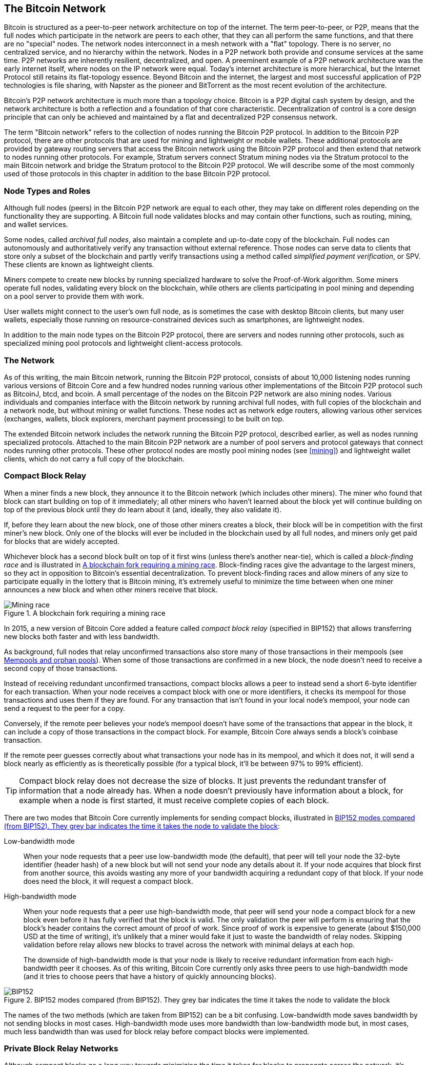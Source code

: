 [[bitcoin_network_ch08]]
== The Bitcoin Network

((("Bitcoin network", "peer-to-peer architecture")))((("peer-to-peer
(P2P)")))Bitcoin is structured as a peer-to-peer network architecture on
top of the internet. The term peer-to-peer, or P2P, means that the
full nodes which participate in the network are peers to each other, that
they can all perform the same functions, and that there are no "special" nodes.
The network nodes
interconnect in a mesh network with a "flat" topology. There is no
server, no centralized service, and no hierarchy within the network.
Nodes in a P2P network both provide and consume services at the same
time. P2P
networks are inherently resilient, decentralized, and open. A preeminent
example of a P2P network architecture was the early internet itself,
where nodes on the IP network were equal. Today's internet architecture
is more hierarchical, but the Internet Protocol still retains its
flat-topology essence. Beyond Bitcoin and the internet, the largest and most successful
application of P2P technologies is file sharing, with Napster as the
pioneer and BitTorrent as the most recent evolution of the architecture.

Bitcoin's P2P network architecture is much more than a topology choice.
Bitcoin is a P2P digital cash system by design, and the network
architecture is both a reflection and a foundation of that core
characteristic. Decentralization of control is a core design principle
that can only be achieved and maintained by a flat and decentralized P2P
consensus network.

((("Bitcoin network", "defined")))The term "Bitcoin network" refers to
the collection of nodes running the Bitcoin P2P protocol. In addition to
the Bitcoin P2P protocol, there are other protocols that
are used for mining and lightweight or mobile wallets. These additional
protocols are provided by gateway routing servers that access the
Bitcoin network using the Bitcoin P2P protocol and then extend that
network to nodes running other protocols. For example, Stratum servers
connect Stratum mining nodes via the Stratum protocol to the main
Bitcoin network and bridge the Stratum protocol to the Bitcoin P2P
protocol. We will describe some of the most commonly used of those
protocols in this chapter in addition to the base Bitcoin P2P protocol.

=== Node Types and Roles

((("Bitcoin network", "node types and roles",
id="BNnode08")))((("Bitcoin nodes", "types and roles",
id="BNtype08")))Although full nodes (peers) in the Bitcoin P2P network are equal to each other,
they may take on different roles depending on the functionality they are
supporting. A Bitcoin full node validates blocks and may contain other
functions, such as routing, mining, and wallet services.

Some nodes, called _archival full nodes_, also maintain a
complete and up-to-date copy of the blockchain. Full nodes can
autonomously and authoritatively verify any transaction without external
reference.  Those nodes can
serve data to clients that store
only a subset of the blockchain and partly verify transactions using a method
called _simplified payment verification_, or SPV. ((("lightweight
clients")))These clients are known as lightweight clients.

((("Bitcoin nodes", "mining nodes")))((("mining and consensus", "mining
nodes")))((("Proof-of-Work algorithm")))((("mining and consensus",
"Proof-of-Work algorithm")))Miners compete to create new blocks by
running specialized hardware to solve the Proof-of-Work algorithm. Some
miners operate full nodes, validating every block on the
blockchain, while others are clients participating in pool
mining and depending on a pool server to provide them with work.

User wallets might connect to the user's own full node, as is sometimes the case with
desktop Bitcoin clients, but many user wallets, especially
those running on resource-constrained devices such as smartphones, are
lightweight nodes.

In addition to the main node types on the Bitcoin P2P protocol, there
are servers and nodes running other protocols, such as specialized
mining pool protocols and lightweight client-access protocols.

=== The Network

((("", startref="BNnode08")))((("", startref="BNtype08")))((("Bitcoin
network", "extended network activities")))As of this writing, the main Bitcoin network,
running the Bitcoin P2P protocol, consists of about 10,000
listening nodes running various versions of Bitcoin Core and a few
hundred nodes running various other implementations of the Bitcoin P2P
protocol such as BitcoinJ, btcd, and bcoin. A small
percentage of the nodes on the Bitcoin P2P network are also mining
nodes. Various individuals and companies interface with the Bitcoin
network by running archival full nodes,
with full copies of the blockchain and a network node, but without
mining or wallet functions. These nodes act as network edge routers,
allowing various other services (exchanges, wallets, block explorers,
merchant payment processing) to be built on top.

The extended Bitcoin network includes the network running the Bitcoin
P2P protocol, described earlier, as well as nodes running specialized
protocols. Attached to the main Bitcoin P2P network are a number of pool
servers and protocol gateways that connect nodes running other
protocols. These other protocol nodes are mostly pool mining nodes (see
<<mining>>) and lightweight wallet clients, which do not carry a full
copy of the blockchain.

=== Compact Block Relay

When a miner finds a new block, they announce it to the Bitcoin network
(which includes other miners).  The miner who found that block can start
building on top of it immediately; all other miners who haven't learned
about the block yet will continue building on top of the previous block
until they do learn about it (and, ideally, they also validate it).

If, before they learn about the new block, one of those other
miners creates a block, their block will be in competition with the
first miner's new block.  Only one of the blocks will ever be included
in the blockchain used by all full nodes, and miners only get paid for
blocks that are widely accepted.

Whichever block has a second block built on top of it first wins (unless
there's another near-tie), which is called a _block-finding race_ and is
illustrated in <<mining_race>>.
Block-finding races give the advantage to the largest miners, so they
act in opposition to Bitcoin's essential decentralization.  To prevent
block-finding races and allow miners of any size to participate equally
in the lottery that is Bitcoin mining, it's extremely useful to minimize
the time between when one miner announces a new block and when other
miners receive that block.

[[mining_race]]
.A blockchain fork requiring a mining race
image::../images/race1.dot.png["Mining race"]

In 2015, a new version of Bitcoin Core added a feature called
_compact block relay_ (specified in BIP152) that allows transferring new
blocks both faster and with less bandwidth.

As background, full nodes that relay unconfirmed transactions also store
many of those transactions in their mempools (see <<mempool>>).  When
some of those transactions are confirmed in a new block, the node
doesn't need to receive a second copy of those transactions.

Instead of receiving redundant unconfirmed transactions, compact blocks
allows a peer to instead send a short 6-byte identifier for each transaction.
When your node receives a compact block with one or more identifiers, it
checks its mempool for those transactions and uses them if they are
found.  For any transaction that isn't found in your local node's
mempool, your node can send a request to the peer for a copy.

Conversely, if the remote peer believes your node's mempool doesn't have
some of the transactions that appear in the block, it can include a copy of
those transactions in the compact block.  For example, Bitcoin Core
always sends a block's coinbase transaction.

If the remote peer guesses correctly about what transactions your node
has in its mempool, and which it does not, it will send a block nearly
as efficiently as is theoretically possible (for a typical block, it'll
be between 97% to 99% efficient).

[TIP]
====
Compact block relay does not decrease the size of blocks.  It just
prevents the redundant transfer of information that a node already has.
When a node doesn't previously have information about a block, for
example when a node is first started, it must receive complete copies of
each block.
====

There are two modes that Bitcoin Core currently implements for sending
compact blocks, illustrated in <<bip152_illustration>>:

Low-bandwidth mode::
  When your node requests that a peer use low-bandwidth mode (the default),
  that peer will tell your node the 32-byte identifier (header hash) of a
  new block but will not send your node any details about it.  If your
  node acquires that block first from another source, this avoids
  wasting any more of your bandwidth acquiring a redundant copy of that
  block.  If your node does need the block, it will request a compact
  block.

High-bandwidth mode::
  When your node requests that a peer use high-bandwidth mode, that peer
  will send your node a compact block for a new block even before it has
  fully verified that the block is valid.  The only validation the peer
  will perform is ensuring that the block's header contains the correct
  amount of proof of work.  Since proof of work is expensive to generate
  (about $150,000 USD at the time of writing), it's unlikely that a
  miner would fake it just to waste the bandwidth of relay nodes.
  Skipping validation before relay allows new blocks to travel across
  the network with minimal delays at each hop.
+
The downside of high-bandwidth mode is that your node is likely to
receive redundant information from each high-bandwidth peer it chooses.
As of this writing, Bitcoin Core currently only asks three peers to use
high-bandwidth mode (and it tries to choose peers that have a history of
quickly announcing blocks).

// released into the public domain by Nicolas Dorier
[[bip152_illustration]]
.BIP152 modes compared (from BIP152).  They grey bar indicates the time it takes the node to validate the block
image::../images/bip152.png["BIP152"]

The names of the two methods (which are taken from BIP152) can be a bit
confusing.  Low-bandwidth mode saves bandwidth by not sending blocks in
most cases.  High-bandwidth mode uses more bandwidth than low-bandwidth
mode but, in most cases, much less bandwidth than was used for block
relay before compact blocks were implemented.

=== Private Block Relay Networks

Although compact blocks go a long way towards minimizing the time it
takes for blocks to propagate across the network,
it's possible to minimize latency further.  Unlike
compact blocks, though, the other solutions involve tradeoffs that
make them unavailable or unsuitable for the public P2P relay network.
For that reason, there has been experimentation with private relay
networks for blocks.

One simple technique is to pre-select a route between endpoints.  For
example, a relay network with servers running in datacenters near major
trans-oceanic fiber optic lines might be able to forward new blocks
faster than waiting for the block to arrive at the node run by some home
user many kilometers away from the fiber optic line.

Another, more complex technique, is Forward Error Correction (FEC).
This allows a compact block message to be split into several parts, with
each part having extra data appended.  If any of the parts isn't
received, that part can be reconstructed from the parts that are
received.  Depending on the settings, up to several parts may be
reconstructed if they are lost.

FEC avoids the problem of a compact block (or some parts of it) not
arriving due to problems with the underlying network connection.
Those problems frequently occur but we don't often notice them
because we mostly use protocols that automatically re-request the
missing data.  However, requesting missing data triples the time to
receive it.  For example:

1. Alice sends some data to Bob
2. Bob doesn't receive the data (or it is damaged).   Bob re-requests
   the data from Alice
3. Alice sends the data again

A third technique is to assume all nodes receiving the data have
almost all of the same transactions in their mempool, so they can all
accept the same compact block.  That not only saves us time computing
a compact block at each hop but it means that all each hop can simply
relay the FEC packets to the next hop even before validating them.

The tradeoff for each of the above methods is that they work well with
centralization but not in a decentralized network where individual nodes
can't trust other nodes.  Servers in datacenters cost money and can
often be accessed by operators of the datacenter, making them less
trustworthy than a secure home computer.  Relaying data before
validating makes it easy to waste bandwidth, so it can only reasonably
be used on a private network where there's some level of trust and
accountability between parties.

The original
https://www.bitcoinrelaynetwork.org[Bitcoin Relay Network] was created by
developer Matt Corallo in 2015 to enable fast synchronization of
blocks between miners with very low latency. The network consisted of
several Virtual Private Servers (VPSes) hosted on
infrastructure around the world and served to connect the majority of
miners and mining pools.

((("Fast Internet Bitcoin Relay Engine (FIBRE)")))((("Compact Block
optimization")))The original Bitcoin Relay Network was replaced in 2016
with the introduction of the _Fast Internet Bitcoin Relay Engine_ or
https://bitcoinfibre.org[_FIBRE_], also created by developer Matt
Corallo. FIBRE is software that allows operating a UDP-based relay network that relays blocks within a
network of nodes. FIBRE implements FEC and the _compact block_ optimization to
further reduce the amount of data transmitted and the network latency.

=== Network Discovery

((("Bitcoin network", "extended network discovery",
id="BNextend08")))((("Bitcoin nodes", "network discovery",
id="BNodiscover08")))When a new node boots up, it must discover other
Bitcoin nodes on the network in order to participate. To start this
process, a new node must discover at least one existing node on the
network and connect to it. The geographic location of other nodes is
irrelevant; the Bitcoin network topology is not geographically defined.
Therefore, any existing Bitcoin nodes can be selected at random.

To connect to a known peer, nodes establish a TCP connection, usually to
port 8333 (the port generally known as the one used by Bitcoin), or an
alternative port if one is provided. Upon establishing a connection, the
node will start a "handshake" (see <<network_handshake>>) by
transmitting a  +version+ message, which contains basic identifying
information, including:

+Version+:: The Bitcoin P2P protocol version the client "speaks" (e.g., 70002)
+nLocalServices+:: A list of local services supported by the node
+nTime+:: The current time
+addrYou+:: The IP address of the remote node as seen from this node
+addrMe+:: The IP address of the local node, as discovered by the local node
+subver+:: A sub-version showing the type of software running on this node (e.g., pass:[<span class="keep-together"><code>/Satoshi:0.9.2.1/</code></span>])
+BestHeight+:: The block height of this node's blockchain
+fRelay+:: A field added by BIP37 for requesting not to receive unconfirmed transactions

The +version+ message is always the first message sent by any peer to
another peer. The local peer receiving a +version+ message will examine
the remote peer's reported +Version+ and decide if the remote peer is
compatible. If the remote peer is compatible, the local peer will
acknowledge the +version+ message and establish a connection by sending
a +verack+.

How does a new node find peers? The first method is to query DNS using a
number of _DNS seeds_, which are DNS servers that provide a list of IP
addresses of Bitcoin nodes. Some of those DNS seeds provide a static
list of IP addresses of stable Bitcoin listening nodes. Some of the DNS
seeds are custom implementations of BIND (Berkeley Internet Name Daemon)
that return a random subset from a list of Bitcoin node addresses
collected by a crawler or a long-running Bitcoin node.  The Bitcoin Core
client contains the names of several different DNS seeds. The diversity of
ownership and diversity of implementation of the different DNS seeds
offers a high level of reliability for the initial bootstrapping
process. In the Bitcoin Core client, the option to use the DNS seeds is
controlled by the option switch +-dnsseed+ (set to 1 by default, to use
the DNS seed).

Alternatively, a bootstrapping node that knows nothing of the network
must be given the IP address of at least one Bitcoin node, after which
it can establish connections through further introductions. The
command-line argument +-seednode+ can be used to connect to one node
just for introductions using it as a seed. After the initial seed node
is used to form introductions, the client will disconnect from it and
use the newly discovered peers.

[[network_handshake]]
.The initial handshake between peers
image::../images/mbc2_0804.png["NetworkHandshake"]

Once one or more connections are established, the new node will send an
+addr+ message containing its own IP address to its neighbors. The
neighbors will, in turn, forward the +addr+ message to their neighbors,
ensuring that the newly connected node becomes well known and better
connected. Additionally, the newly connected node can send +getaddr+ to
the neighbors, asking them to return a list of IP addresses of other
peers. That way, a node can find peers to connect to and advertise its
existence on the network for other nodes to find it.
<<address_propagation>> ((("propagation", "address propagation and
discovery")))shows the address discovery protocol.


[[address_propagation]]
.Address propagation and discovery
image::../images/mbc2_0805.png["AddressPropagation"]

A node must connect to a few different peers in order to establish
diverse paths into the Bitcoin network. Paths are not reliable—nodes
come and go—and so the node must continue to discover new nodes as it
loses old connections as well as assist other nodes when they bootstrap.
Only one connection is needed to bootstrap, because the first node can
offer introductions to its peer nodes and those peers can offer further
introductions. It's also unnecessary and wasteful of network resources
to connect to more than a handful of nodes. After bootstrapping, a node
will remember its most recent successful peer connections, so that if it
is rebooted it can quickly reestablish connections with its former peer
network. If none of the former peers respond to its connection request,
the node can use the seed nodes to bootstrap again.

On a node running the Bitcoin Core client, you can list the peer
connections with the command +getpeerinfo+:

[source,bash]
----
$ bitcoin-cli getpeerinfo
----
[source,json]
----
[
  {
    "id": 0,
    "addr": "82.64.116.5:8333",
    "addrbind": "192.168.0.133:50564",
    "addrlocal": "72.253.6.11:50564",
    "network": "ipv4",
    "services": "0000000000000409",
    "servicesnames": [
      "NETWORK",
      "WITNESS",
      "NETWORK_LIMITED"
    ],
    "lastsend": 1683829947,
    "lastrecv": 1683829989,
    "last_transaction": 0,
    "last_block": 1683829989,
    "bytessent": 3558504,
    "bytesrecv": 6016081,
    "conntime": 1683647841,
    "timeoffset": 0,
    "pingtime": 0.204744,
    "minping": 0.20337,
    "version": 70016,
    "subver": "/Satoshi:24.0.1/",
    "inbound": false,
    "bip152_hb_to": true,
    "bip152_hb_from": false,
    "startingheight": 788954,
    "presynced_headers": -1,
    "synced_headers": 789281,
    "synced_blocks": 789281,
    "inflight": [
    ],
    "relaytxes": false,
    "minfeefilter": 0.00000000,
    "addr_relay_enabled": false,
    "addr_processed": 0,
    "addr_rate_limited": 0,
    "permissions": [
    ],
    "bytessent_per_msg": {
      ...
    },
    "bytesrecv_per_msg": {
      ...
    },
    "connection_type": "block-relay-only"
  },
]
----

To override the automatic management of peers and to specify a list of
IP addresses, users can provide the option +-connect=<IPAddress>+ and
specify one or more IP addresses. If this option is used, the node will
only connect to the selected IP addresses, instead of discovering and
maintaining the peer connections automatically.

If there is no traffic on a connection, nodes will periodically send a
message to maintain the connection. If a node has not communicated on a
connection for too long, it is assumed to be disconnected
and a new peer will be sought. Thus, the network dynamically adjusts to
transient nodes and network problems, and can organically grow and
shrink as needed without any central control.((("",
startref="BNextend08")))((("", startref="BNodiscover08")))

=== Full Nodes

Full nodes are nodes that verify every transaction in every block on the
valid blockchain with the most proof of work.

((("blocks", "genesis block")))((("genesis block")))((("blockchain
(the)", "genesis block")))Full nodes
independently process every block, starting after the very first
block (genesis block) and building up to the latest known block in the
network. A full node can independently and authoritatively
verify any transaction.
The full node relies on the network to
receive updates about new blocks of transactions, which it then verifies
and incorporates into its local view of which scripts control which
bitcoins, called the set of _unspent transaction outputs_ (UTXOs).

((("Bitcoin nodes", "full nodes")))Running a full node gives
you the pure Bitcoin experience: independent verification of all
transactions without the need to rely on, or trust, any other systems.

((("Satoshi client")))There are a few alternative implementations of
full nodes, built using different programming
languages and software architectures, or which made different design
decisions. However, the most common
implementation is Bitcoin Core.
More than 95% of full nodes on the Bitcoin network run
various versions of Bitcoin Core. It is identified as "Satoshi" in the
sub-version string sent in the +version+ message and shown by the
command +getpeerinfo+ as we saw earlier; for example, +/Satoshi:24.0.1/+.

=== Exchanging "Inventory"

((("Bitcoin network", "syncing the blockchain")))The first thing a full
node will do once it connects to peers is try to construct a complete
chain of block headers. If it is a brand-new node and has no blockchain at all, it
only knows one block, the genesis block, which is statically embedded in
the client software. Starting after block #0 (the genesis block), the new
node will have to download hundreds of thousands of blocks to
synchronize with the network and reestablish the full blockchain.

((("blockchain (the)", "syncing the blockchain")))((("syncing")))The
process of syncing the blockchain starts with the +version+ message,
because that contains +BestHeight+, a node's current blockchain height
(number of blocks). A node will see the +version+ messages from its
peers, know how many blocks they each have, and be able to compare to
how many blocks it has in its own blockchain. Peered nodes will exchange
a +getheaders+ message that contains the hash (fingerprint) of the top
block on their local blockchain. One of the peers will be able to
identify the received hash as belonging to a block that is not at the
top, but rather belongs to an older block, thus deducing that its own
local blockchain is longer than its peer's.

The peer that has the longer blockchain has more blocks than the other
node and can identify which headers the other node needs in order to
"catch up." It will identify the first 2,000 headers to share using a
+headers+ message.  The node will keep requesting additional headers
until it has received one for every block the remote peer claims to
have.

In parallel, the node will begin requesting the blocks for each header
it previously received using a +getdata+ message.  The node will request
different blocks from each of its selected peers, which allows it to drop
connections to peers that are significantly slower than the average in
order to find newer (and possibly faster) peers.

Let's assume, for example, that a node only has the genesis block. It
will then receive an +headers+ message from its peers containing the headers
of the next 2,000 blocks in the chain. It will start requesting blocks
from all of its connected peers, keeping a queue of up to 1,024 blocks.
Blocks need to be validated in order, so if the oldest block in the
queue--the block the node next needs to validate--hasn't been received
yet, the node drops the connection to the peer that was supposed to
provide that block.  It then finds a new peer that may be able to
provide one block before all of the node's other peers are able to
provide 1,023 blocks.

As each block is received, it is added to the
blockchain, as we will see in <<blockchain>>. As the local blockchain is
gradually built up, more blocks are requested and received, and the
process continues until the node catches up to the rest of the network.

This process of comparing the local blockchain with the peers and
retrieving any missing blocks happens any time a node has been offline for
an extended period of time.

[[spv_nodes]]
=== Lightweight Clients

Many Bitcoin clients are designed to run on space- and
power-constrained devices, such as smartphones, tablets, or embedded
systems. For such devices, a _simplified payment verification_ (SPV)
method is used to allow them to operate without validating the full
blockchain. These types of clients are called lightweight
clients.

Lightweight clients download only the block headers and do not download the
transactions included in each block. The resulting chain of headers,
without transactions, is about 10,000 times smaller than the full blockchain.
Lightweight clients cannot construct a full picture of all the UTXOs that are
available for spending because they do not know about all the
transactions on the network. Instead, they verify transactions using a
slightly different method that relies on peers to provide partial views
of relevant parts of the blockchain on demand.

As an analogy, a full node is like a tourist in a strange city, equipped
with a detailed map of every street and every address. By comparison, a
lightweight client is like a tourist in a strange city asking random strangers for
turn-by-turn directions while knowing only one main avenue. Although
both tourists can verify the existence of a street by visiting it, the
tourist without a map doesn't know what lies down any of the side
streets and doesn't know what other streets exist. Positioned in front
of 23 Church Street, the tourist without a map cannot know if there are
a dozen other "23 Church Street" addresses in the city and whether this
is the right one. The mapless tourist's best chance is to ask enough
people and hope some of them are not trying to mug him.

Lightweight clients verify transactions by reference to their _depth_ in the blockchain. Whereas a full node will construct a fully verified chain of thousands of blocks and millions of transactions reaching down the blockchain (back in time) all the way to the genesis block, a lightweight client will verify the proof of work of all blocks (but not whether the blocks and all of their transactions are valid) and link that chain to the transaction of interest.

For example, when examining a transaction in block 800,000, a full node
verifies all 800,000 blocks down to the genesis block and builds a full
database of UTXOs, establishing the validity of the transaction by
confirming that the transaction exists and its output remains unspent. A lightweight client can
only verify that the transaction exists. The client establishes a link
between the transaction and the block that contains it, using a _merkle
path_ (see <<merkle_trees>>). Then, the lightweight client waits until it sees the
six blocks 800,001 through 800,006 piled on top of the block containing
the transaction and verifies it by establishing its depth under blocks
800,006 to 800,001. The fact that other nodes on the network accepted
block 800,000 and that miners did the necessary work to produce six more blocks
on top of it is proof, by proxy, that the transaction actually exists.

A lightweight client cannot normally be persuaded that a transaction exists in a block
when the transaction does not in fact exist. The lightweight client establishes
the existence of a transaction in a block by requesting a merkle path
proof and by validating the Proof-of-Work in the chain of blocks.
However, a transaction's existence can be "hidden" from a lightweight client. A
lightweight client can definitely verify that a transaction exists but cannot
verify that a transaction, such as a double-spend of the same UTXO,
doesn't exist because it doesn't have a record of all transactions. This
vulnerability can be used in a denial-of-service attack or for a
double-spending attack against lightweight clients. To defend against this, a lightweight
client needs to connect randomly to several clients, to increase the
probability that it is in contact with at least one honest node. This
need to randomly connect means that lightweight clients also are vulnerable to
network partitioning attacks or Sybil attacks, where they are connected
to fake nodes or fake networks and do not have access to honest nodes or
the real Bitcoin network.

For many practical purposes, well-connected lightweight clients are secure enough,
striking a balance between resource needs, practicality, and security.
For infallible security, however, nothing beats running a full
node.

[TIP]
====
A full node verifies a transaction by checking the entire chain of
thousands of blocks below it in order to guarantee that the UTXO exists
and is not spent, whereas an lightweight client only proves that a transaction
exists and checks that the block containing that transaction is
buried by a handful of blocks above it.
====

To get the block headers it needs to verify a transaction is part of the
chain, lightweight clients use a +getheaders+ message.
The responding peer will send up to 2,000 block headers
using a single +headers+ message.  See the illustration in
<<spv_synchronization>>.

[[spv_synchronization]]
.Lightweight client synchronizing the block headers
image::../images/mbc2_0807.png["Header synchronization"]

Block headers allow a lightweight client to verify that any individual block
belongs to the blockchain with the most proof of work, but they don't
tell the client which blocks contain transactions that are interesting to
its wallet.  The client could download every block and check, but that
would use a large fraction of the resources it would take to run a full
node, so developers have looked for other ways to solve the problem.

Shortly after the introduction of lightweight clients, Bitcoin
developers added a feature called _bloom filters_ in an attempt to
reduce the bandwidth that lightweight clients needed to use to learn about their
incoming and outgoing transactions.
Bloom filters allow lightweight clients to receive a subset of
the transactions without directly revealing precisely which addresses they are
interested in, through a filtering mechanism that uses probabilities
rather than fixed patterns.((("", startref="BNspvnodes08")))((("",
startref="simple08")))

[[bloom_filters]]
=== Bloom Filters

((("bitcoin network", "bloom filters", id="BNebloom08")))((("bloom
filters", id="bloom08")))((("privacy, maintaining",
id="privacy08")))((("security", "maintaining privacy",
id="Sprivacy08")))A bloom filter is a probabilistic search filter, a way
to describe a desired pattern without specifying it exactly. Bloom
filters offer an efficient way to express a search pattern while
protecting privacy. They are used by lightweight clients to ask their peers for
transactions matching a specific pattern, without revealing exactly
which addresses, keys, or transactions they are searching for.

In our previous analogy, a tourist without a map is asking for
directions to a specific address, "23 Church St." If she asks strangers
for directions to this street, she inadvertently reveals her
destination. A bloom filter is like asking, "Are there any streets in
this neighborhood whose name ends in R-C-H?" A question like that
reveals slightly less about the desired destination than asking for "23
Church St." Using this technique, a tourist could specify the desired
address in more detail such as "ending in U-R-C-H" or less detail as
"ending in H." By varying the precision of the search, the tourist
reveals more or less information, at the expense of getting more or less
specific results. If she asks a less specific pattern, she gets a lot
more possible addresses and better privacy, but many of the results are
irrelevant. If she asks for a very specific pattern, she gets fewer
results but loses privacy.

Bloom filters serve this function by allowing a lightweight client to specify a
search pattern for transactions that can be tuned toward precision or
privacy. A more specific bloom filter will produce accurate results, but
at the expense of revealing what patterns the lightweight client is interested in,
thus revealing the addresses owned by the user's wallet. A less specific
bloom filter will produce more data about more transactions, many
irrelevant to the client, but will allow the client to maintain better
privacy.

==== How Bloom Filters Work

Bloom filters are implemented as a variable-size array of N binary
digits (a bit field) and a variable number of M hash functions. The hash
functions are designed to always produce an output that is between 1 and
N, corresponding to the array of binary digits. The hash functions are
generated deterministically, so that any client implementing a bloom
filter will always use the same hash functions and get the same results
for a specific input. By choosing different length (N) bloom filters and
a different number (M) of hash functions, the bloom filter can be tuned,
varying the level of accuracy and therefore privacy.

In <<bloom1>>, we use a very small array of 16 bits and a set of three
hash functions to demonstrate how bloom filters work.

[[bloom1]]
.An example of a simplistic bloom filter, with a 16-bit field and three hash functions
image::../images/mbc2_0808.png["Bloom1"]

The bloom filter is initialized so that the array of bits is all zeros.
To add a pattern to the bloom filter, the pattern is hashed by each hash
function in turn. Applying the first hash function to the input results
in a number between 1 and N. The corresponding bit in the array (indexed
from 1 to N) is found and set to +1+, thereby recording the output of
the hash function. Then, the next hash function is used to set another
bit and so on. Once all M hash functions have been applied, the search
pattern will be "recorded" in the bloom filter as M bits that have been
changed from +0+ to +1+.

<<bloom2>> is an example of adding a pattern "A" to the simple bloom filter shown in <<bloom1>>.

Adding a second pattern is as simple as repeating this process. The
pattern is hashed by each hash function in turn and the result is
recorded by setting the bits to +1+. Note that as a bloom filter is
filled with more patterns, a hash function result might coincide with a
bit that is already set to +1+, in which case the bit is not changed. In
essence, as more patterns record on overlapping bits, the bloom filter
starts to become saturated with more bits set to +1+ and the accuracy of
the filter decreases. This is why the filter is a probabilistic data
structure—it gets less accurate as more patterns are added. The accuracy
depends on the number of patterns added versus the size of the bit array
(N) and number of hash functions (M). A larger bit array and more hash
functions can record more patterns with higher accuracy. A smaller bit
array or fewer hash functions will record fewer patterns and produce
less accuracy.

[[bloom2]]
.Adding a pattern "A" to our simple bloom filter
image::../images/mbc2_0809.png["Bloom2"]

<<bloom3>> is an example of adding a second pattern "B" to the simple bloom filter.

[[bloom3]]
[role="smallereighty"]
.Adding a second pattern "B" to our simple bloom filter
image::../images/mbc2_0810.png["Bloom3"]

To test if a pattern is part of a bloom filter, the pattern is hashed by
each hash function and the resulting bit pattern is tested against the
bit array. If all the bits indexed by the hash functions are set to +1+,
then the pattern is _probably_ recorded in the bloom filter. Because the
bits may be set because of overlap from multiple patterns, the answer is
not certain, but is rather probabilistic. In simple terms, a bloom
filter positive match is a "Maybe, Yes."

<<bloom4>> is an example of testing the existence of pattern "X" in the
simple bloom filter. The corresponding bits are set to +1+, so the
pattern is probably a match.

[[bloom4]]
[role="smallereighty"]
.Testing the existence of pattern "X" in the bloom filter. The result is a probabilistic positive match, meaning "Maybe."
image::../images/mbc2_0811.png["Bloom4"]

On the contrary, if a pattern is tested against the bloom filter and any
one of the bits is set to +0+, this proves that the pattern was not
recorded in the bloom filter. A negative result is not a probability, it
is a certainty. In simple terms, a negative match on a bloom filter is a
"Definitely Not!"

<<bloom5>> is an example of testing the existence of pattern "Y" in the
simple bloom filter. One of the corresponding bits is set to +0+, so the
pattern is definitely not a match.

[[bloom5]]
.Testing the existence of pattern "Y" in the bloom filter. The result is a definitive negative match, meaning "Definitely Not!"
image::../images/mbc2_0812.png[]

=== How Lightweight Clients Use Bloom Filters

Bloom filters are used to filter the transactions (and blocks containing
them) that a lightweight client receives from its peers, selecting only
transactions of interest to the lightweight client without revealing exactly which
addresses or keys it is interested in.

((("transaction IDs (txid)")))A lightweight client will initialize a bloom filter
as "empty"; in that state the bloom filter will not match any patterns.
The lightweight client will then make a list of all the addresses, keys, and
hashes that it is interested in. It will do this by extracting the
public key hash and script hash and transaction IDs from any UTXO
controlled by its wallet. The lightweight client then adds each of these to the
bloom filter, so that the bloom filter will "match" if these patterns
are present in a transaction, without revealing the patterns themselves.

((("Bitcoin nodes", "full nodes")))The lightweight client will then send a
+filterload+ message to the peer, containing the bloom filter to use on
the connection. On the peer, bloom filters are checked against each
incoming transaction. The full node checks several parts of the
transaction against the bloom filter, looking for a match including:

* The transaction ID
* The data components from the locking scripts of each of the transaction outputs (every key and hash in the script)
* Each of the transaction inputs
* Each of the input signature data components (or witness scripts)

By checking against all these components, bloom filters can be used to
match public key hashes, scripts, +OP_RETURN+ values, public keys in
signatures, or any future component of a smart contract or complex
script.

After a filter is established, the peer will then test each
transaction's outputs against the bloom filter. Only transactions that
match the filter are sent to the client.

In response to a +getdata+ message from the client, peers will send a
+merkleblock+ message that contains only block headers for blocks
matching the filter and a merkle path (see <<merkle_trees>>) for each
matching transaction. The peer will then also send +tx+ messages
containing the transactions matched by the filter.

As the full node sends transactions to the lightweight client, the lightweight client
discards any false positives and uses the correctly matched transactions
to update its UTXO set and wallet balance. As it updates its own view of
the UTXO set, it also modifies the bloom filter to match any future
transactions referencing the UTXO it just found. The full node then uses
the new bloom filter to match new transactions and the whole process
repeats.

The client setting the bloom filter can interactively add patterns to the
filter by sending a +filteradd+ message. To clear the bloom filter, the
client can send a +filterclear+ message. Because it is not possible to
remove a pattern from a bloom filter, a client has to clear and resend a
new bloom filter if a pattern is no longer desired.

The network protocol and bloom filter mechanism for lightweight clients is defined
in BIP37.

Unfortunately, after the deployment of bloom filters, it became clear
that they didn't offer very much privacy.  A full node receiving a bloom
filter from a peer could apply that filter to the entire blockchain to
find all of the client's transactions (plus false positives).  It could
then look for patterns and relationships between the transactions.
Randomly-selected false positive transactions would be unlikely to have
a parent-child relationship from output to input, but transactions from
the user's wallet would be very likely to have that relationship.  If
all of the related transactions have certain characteristics, such as
at least one P2PKH output, then transactions without that characteristic
can be assumed not to belong to the wallet.

It was also discovered that specially-constructed filters could force
the full nodes that processed them to perform a large amount of work,
which could lead to denial-of-service attacks.

For both of those reasons, Bitcoin Core eventually limited support for
bloom filters to only clients on IP addresses that were explicitly
allowed by the node operator.  This meant that an alternative method for
helping lightweight clients find their transactions was needed.

=== Compact Block Filters

// https://lists.linuxfoundation.org/pipermail/bitcoin-dev/2016-May/012636.html

An idea was posted to the Bitcoin-Dev mailing list by an anonymous
developer in 2016 of reversing the bloom filter process.  With a BIP37
bloom filter, each client hashes their addresses to create a bloom
filter and nodes hash parts of each transaction to attempt to match
that filter.  In the new proposal, nodes hash parts of each transaction
in a block to create a bloom filter and clients hash their addresses to
attempt to match that filter.  If a client finds a match, they download
the entire block.

[NOTE]
====
Despite the similarities in names, BIP152 _compact blocks_ and
BIP157/158 _compact block filters_ are unrelated
====

This allows nodes to create a single filter for every block, which they
can save to disk and serve over and over, eliminating the
denial-of-service vulnerabilities with BIP37.  Clients don't give full
nodes any information about their past or future addresses.  They only
download blocks, which may contain thousands of transactions that
weren't created by the client.  They can even download each matching
block from a different peer, making it harder for full nodes to connect
transactions belonging to a single client across multiple blocks.

This idea for server-generated filters doesn't offer perfect privacy,
it still places some costs on full nodes (and it does require lightweight
clients use more bandwidth for the block download), and the filters can
only be used for confirmed transactions (not unconfirmed transactions),
but it is much more private and reliable than BIP37 client-requested
bloom filters.

After the description of the original idea based on bloom filters,
developers realized there was a better data structure for
server-generated filters, called Golomb-Rice Coded Sets (GCS).

==== Golomb-Rice Coded Sets (GCS)

Imagine that Alice wants to send a list of numbers to Bob.  The simple
way to do that is to just send him the entire list of numbers:

----
849
653
476
900
379
----

But there's a more efficient way.  First, Alice puts the list in
numerical order:

----
379
476
653
849
900
----

Then, Alice sends the first number.  For the remaining numbers, she
sends the difference between that number and the preceding number.  For
example, for the second number, she sends 97 (476 - 379); for the third
number, she sends 177 (653 - 476); and so on:

----
379
97
177
196
51
----

We can see that the differences between two numbers in an ordered list
produces numbers that are shorter than the original numbers.  Upon
receiving this list, Bob can reconstruct the original list by simply
adding each number with its predecessor.  That means we save space
without losing any information, which is called _lossless encoding_.

If we randomly select numbers within a fixed range of values, then the
more numbers we select, the smaller the average (mean) size of the
differences.  That means the amount of data we need to transfer doesn't
increase as fast as the length of our list increases (up to a point).

Even more usefully, the length of the randomly-selected numbers in a
list of differences is naturally biased towards smaller lengths.
Consider selecting two random numbers from 1 to 6; this is the same
as rolling two dice.  There are 36 distinct combinations of two dice:

[cols="1,1,1,1,1,1"]
|===
| 1 1 | 1 2 | 1 3 | 1 4 | 1 5 | 1 6
| 2 1 | 2 2 | 2 3 | 2 4 | 2 5 | 2 6
| 3 1 | 3 2 | 3 3 | 3 4 | 3 5 | 3 6
| 4 1 | 4 2 | 4 3 | 4 4 | 4 5 | 4 6
| 5 1 | 5 2 | 5 3 | 5 4 | 5 5 | 5 6
| 6 1 | 6 2 | 6 3 | 6 4 | 6 5 | 6 6
|===

Let's find the difference between the larger of the numbers and the
smaller of the numbers:

[cols="1,1,1,1,1,1"]
|===
| 0 | 1 | 2 | 3 | 4 | 5
| 1 | 0 | 1 | 2 | 3 | 4
| 2 | 1 | 0 | 1 | 2 | 3
| 3 | 2 | 1 | 0 | 1 | 2
| 4 | 3 | 2 | 1 | 0 | 1
| 5 | 4 | 3 | 2 | 1 | 0
|===

If we count the frequency of each difference occurring, we see that the
small differences are much more likely to occur than the large
differences:

[cols="1,1"]
|===
| Difference | Occurrences
| 0 | 6
| 1 | 10
| 2 | 8
| 3 | 6
| 4 | 4
| 5 | 2
|===

If we know that we might need to store large numbers (because large
differences can happen, even if they are rare) but we'll most often need
to store small numbers, we can encode each number using a system that
uses less space for small numbers and extra space for large numbers.
On average, that system will perform better than using the same amount
of space for every number.

Golomb coding provides that facility.  Rice coding is a subset of Golomb
coding that's more convenient to use in some situations, including the
application of Bitcoin block filters.

==== What data to include in a block filter

Our primary goal is to allow wallets to learn whether a block contains a
transaction affecting that wallet.  For a wallet to be effective, it
needs to learn two types of information:

1. When it has received money.  Specifically, when a transaction
   output contains a script that the wallet controls (such as by
   controlling the authorized private key).

2. When it has spent money.  Specifically, when a transaction input
   references a previous transaction output that the wallet controlled.

A secondary goal during the design of compact block filters was to allow
the wallet receiving the filter to verify that it received an accurate
filter from a peer.  For example, if the wallet downloaded the block
from which the filter was created, the wallet could generate its own
filter.  It could then compare its filter to the peer's filter and
verify that they were identical, proving the peer had generated an
accurate filter.

For both the primary and secondary goals to be met, a filter would need
to reference two types of information:

1. The script for every output in every transaction in a block.

2. The outpoint for every input in every transaction in a block.

An early design for compact block filters included both of those pieces
of information, but it was realized that there was a more efficient way
to accomplish the primary goal if we sacrificed the secondary goal.  In
the new design, a block filter would still references two types of
information, but they'd be more closely related:

1. As before, the script for every output in every transaction in a
block.

2. In a change, it would also reference the script of the output
referenced by the outpoint for every input in every transaction in a
block.  In other words, the output script being spent.

This had several advantages.  First, it meant that wallets didn't need
to track outpoints; they could instead just scan for the the
output scripts to which they expected to receive money. Second, any time a
later transaction in a block spends the output of an earlier
transaction in the same block, they'll both reference the same
output script.  More than one reference to the same output script is
redundant in a compact block filter, so the redundant copies can be
removed, shrinking the size of the filters.

When full nodes validate a block, they need access to the output scripts
for both the current transaction outputs in a block and the transaction
outputs from previous blocks that are being referenced in inputs, so
they're able to build compact block filters in this simplified model.
But a block itself doesn't include the output scripts from transactions
included in previous blocks, so there's no convenient way for a client
to verify a block filter was built correctly.  However, there is an
alternative that can help a client detect if a peer is lying to it:
obtaining the same filter from multiple peers.

==== Downloading block filters from multiple peers

A peer can provide a wallet with an inaccurate filter.  There's two ways
to create an inaccurate filter.  The peer can create a filter that
references transactions that don't actually appear in the associated
block (a false positive).  Alternatively, the peer can crate a filter
that doesn't reference transactions that do actually appear in the
associated block (a false negative).

The first protection against an inaccurate filter is for a client to
obtain a filter from multiple peers.  The BIP157 protocol allows a
client to download just a short 32-byte commitment to a filter to
determine whether each peer is advertising the same filter as all of the
client's other peers.  That minimizes the amount of bandwidth the client
must expend to query many different peers for their filters, if all of
those peers agree.

If two or more different peers have different filters for the same
block, the client can download all of them.  It can then also download
the associated block.  If the block contains any transaction related to
the wallet that is not part of one of the filters, then the wallet can
be sure that whichever peer created that filter was
inaccurate--Golomb-Rice Coded Sets (GCSes) will always include a
potential match.

Alternatively, if the block doesn't contain a transaction that the
filter said might match the wallet, that isn't proof that the filter was
inaccurate.  To minimize the size of a GCS, we allow a certain number of
false positives.  What the wallet can do is continue downloading
additional filters from the peer, either randomly or when they indicate
a match, and then track the client's false positive rate.  If it
differs significantly from the false positive rate that filters were
designed to use, the wallet can stop using that peer.  In most cases,
the only consequence of the inaccurate filter is that the wallet uses
more bandwidth than expected.

==== Reducing bandwidth with lossy encoding

The data about the transactions in a block that we want to communicate
is an output script.  Output scripts vary in length and follow patterns,
which means the differences between them won't be evenly distributed
like we want.  However, we've already seen in many places in this book
that we can use a hash function to create a commitment to some data and
also produce a value that looks like a randomly selected number.

In other places in this book, we've used a cryptographically secure hash
function that provides assurances about the strength of its commitment
and how indistinguishable from random its output is.  However, there are
faster and more configurable non-cryptographic hash functions, such as
the SipHash function we'll use for compact block filters.

The details of the algorithm used are described in BIP158, but the gist
is that each output script is reduced to a 64 bit commitment using
SipHash and some arithmetic operations.  You can think of this as
taking a set of large numbers and truncating them to shorter numbers, a
process that loses data (so it's called _lossy encoding_).  By losing
some information, we don't need to store as much information later,
which saves space.  In this case, we go from a typical output script
that's 160 bits or longer down to just 64 bits.

==== Using compact block filters

The 64 bit value for every commitment to an output script in a block are
sorted, duplicate entries are removed, and the GCS is constructed by
finding the differences (deltas) between each entry.  That compact block
filter is then distributed by peers to their clients (such as wallets).

A client uses the deltas to reconstruct the original commitments.  The
client such as a wallet also takes all the output scripts it is
monitoring for and generates commitments in the same way as BIP158.  It
checks whether any of its generated commitments match the commitments in
the filter.

Recall our example of the lossiness of compact block filters being
similar to truncating a number.  Imagine a client is looking for a block
that contains the number 123456 and that an an accurate (but lossy)
compact block filter contains the number 1234.  When a client sees that
1234, it will download the associated block.

There's a 100% guarantee that an accurate filter containing 1234 will
allow a client to learn about a block containing 123456, called a _true
positive_.  However, there's also chance that the block might contain
123400, 123401, or almost a hundred other entries that are not when the
client is looking for (in this example), called a _false positive_.

A 100% true positive match rate is great.  It means that a wallet can
depend on compact block filters to find every transaction affecting that
wallet.  A non-zero false positive rate means that the wallet will end
up downloading some blocks that don't contain transactions interesting
to the wallet.  The main consequence of this is that the client will use
extra bandwidth, which is not a huge problem.  The actual
false-positive rate for BIP158 compact block filters is very low, so
it's not a major problem.  A false positive rate can also help improve a
client's privacy, as it does with bloom filters, although anyone wanting
the best possible privacy should still use their own full node.

In the long term, some developers advocate for having blocks commit to
the filter for that block, with the most likely scheme having each
coinbase transaction commit to the filter for that block.  Full nodes
would calculate the filter for each block themselves and only accept a
block if it contained an accurate commitment.  That would allow a
lightweight client to download an 80-byte block header, a (usually)
small coinbase transaction, and the filter for that block to receive
strong evidence that the filter was accurate.

=== Lightweight Clients and Privacy

Lightweight clients have weaker privacy than a full node. A full
node downloads all transactions and therefore reveals no information
about whether it is using some address in its wallet. A lightweight client
only downloads transactions that are related to its wallet in some way.

Bloom filters and compact block filters are ways to reduce the loss of privacy. Without them, a
lightweight client would have to explicitly list the addresses it was interested
in, creating a serious breach of privacy. However, even with
filters, an adversary monitoring the traffic of a lightweight client or
connected to it directly as a node in the P2P network may be able to collect enough
information over time to learn the addresses in the wallet of the lightweight
client.

=== Encrypted and Authenticated Connections

((("Bitcoin network", "encrypted
connections")))((("encryption")))((("authentication")))Most new users of
Bitcoin assume that the network communications of a Bitcoin node are
encrypted. In fact, the original implementation of Bitcoin communicates
entirely in the clear, as does the modern implementation of Bitcoin Core
at the time of writing.

As a way to increase the privacy and security of the Bitcoin P2P
network, there is a solution that provides encryption of the
communications: _Tor Transport_.

==== Tor Transport

((("Tor network")))((("The Onion Routing network (Tor)")))Tor, which
stands for _The Onion Routing network_, is a software project and
network that offers encryption and encapsulation of data through
randomized network paths that offer anonymity, untraceability and
privacy.

Bitcoin Core offers several configuration options that allow you to run
a Bitcoin node with its traffic transported over the Tor network. In
addition, Bitcoin Core can also offer a Tor hidden service allowing
other Tor nodes to connect to your node directly over Tor.

As of Bitcoin Core version 0.12, a node will offer a hidden Tor service
automatically if it is able to connect to a local Tor service. If you
have Tor installed and the Bitcoin Core process runs as a user with
adequate permissions to access the Tor authentication cookie, it should
work automatically. Use the +debug+ flag to turn on Bitcoin Core's
debugging for the Tor service like this:

----
$ bitcoind --daemon --debug=tor
----

You should see "tor: ADD_ONION successful" in the logs, indicating that
Bitcoin Core has added a hidden service to the Tor network.

You can find more instructions on running Bitcoin Core as a Tor hidden
service in the Bitcoin Core documentation (_docs/tor.md_) and various
online tutorials.

[[mempool]]
=== Mempools and orphan pools

((("Bitcoin network", "transaction pools")))((("transaction
pools")))((("memory pools (mempools)")))Almost every node on the Bitcoin
network maintains a temporary list of unconfirmed transactions called
the _memory pool_ (_mempool_). Nodes use this pool
to keep track of transactions that are known to the network but are not
yet included in the blockchain. For example, a wallet node will use the
mempool to track incoming payments to the user's wallet that
have been received on the network but are not yet confirmed.

As transactions are received and verified, they are added to the
mempool and relayed to the neighboring nodes to propagate on
the network.

((("orphan pools")))((("transactions", "orphaned")))Some node
implementations also maintain a separate pool of orphaned transactions.
If a transaction's inputs refer to a transaction that is not yet known,
such as a missing parent, the orphan transaction will be stored
temporarily in the orphan pool until the parent transaction arrives.

When a transaction is added to the mempool, the orphan pool is
checked for any orphans that reference this transaction's outputs (its
children). Any matching orphans are then validated. If valid, they are
removed from the orphan pool and added to the mempool,
completing the chain that started with the parent transaction. In light
of the newly added transaction, which is no longer an orphan, the
process is repeated recursively looking for any further descendants,
until no more descendants are found. Through this process, the arrival
of a parent transaction triggers a cascade reconstruction of an entire
chain of interdependent transactions by re-uniting the orphans with
their parents all the way down the chain.

Some implementations of the Bitcoin also maintain an UTXO
database, which is the set of all unspent outputs on the
blockchain. This represents a different set of data from the mempool. Unlike the
mempool and orphan pools, the UTXO database
contains millions of entries of unspent transaction outputs,
everything that is unspent from all the way back to the genesis block.
The UTXO database is stored as a
table on persistent storage.

Whereas the mempool and orphan pools represent a single node's local
perspective and might vary significantly from node to node depending
upon when the node was started or restarted, the UTXO database represents
the emergent consensus of the network and therefore will not usually
vary between nodes. Furthermore, the mempool and orphan pools only
contain unconfirmed transactions, while the UTXO database only contains
confirmed outputs.

Now that we have a understanding of many of the data types and
structures used by nodes and clients to send data across the Bitcoin
network, it's time to look at the software that's responsible for
keeping the network secure and operational.
